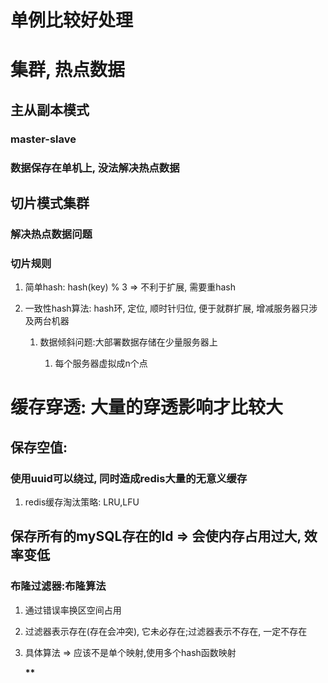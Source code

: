 * 单例比较好处理
* 集群, 热点数据
** 主从副本模式
*** master-slave
*** 数据保存在单机上, 没法解决热点数据
** 切片模式集群
*** 解决热点数据问题
*** 切片规则
**** 简单hash: hash(key) % 3 => 不利于扩展, 需要重hash
**** 一致性hash算法: hash环, 定位, 顺时针归位, 便于就群扩展, 增减服务器只涉及两台机器
***** 数据倾斜问题:大部署数据存储在少量服务器上
****** 每个服务器虚拟成n个点
* 缓存穿透: 大量的穿透影响才比较大
** 保存空值:
*** 使用uuid可以绕过, 同时造成redis大量的无意义缓存
**** redis缓存淘汰策略: LRU,LFU
** 保存所有的mySQL存在的Id => 会使内存占用过大, 效率变低
*** 布隆过滤器:布隆算法
**** 通过错误率换区空间占用
**** 过滤器表示存在(存在会冲突), 它未必存在;过滤器表示不存在, 一定不存在
**** 具体算法 => 应该不是单个映射,使用多个hash函数映射
****